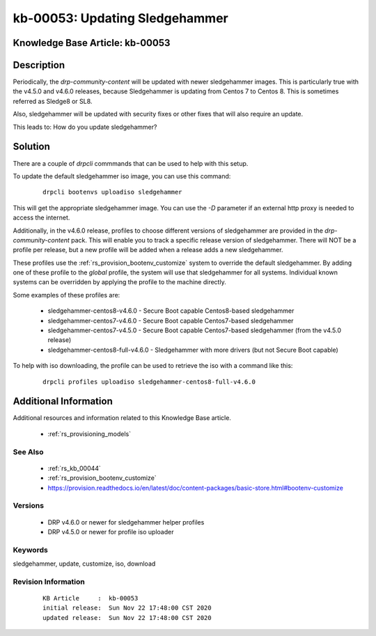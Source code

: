 .. Copyright (c) 2020 RackN Inc.
.. Licensed under the Apache License, Version 2.0 (the "License");
.. Digital Rebar Provision documentation under Digital Rebar master license

.. REFERENCE kb-00000 for an example and information on how to use this template.
.. If you make EDITS - ensure you update footer release date information.


.. _Updating_Sledgehammer:

kb-00053: Updating Sledgehammer
~~~~~~~~~~~~~~~~~~~~~~~~~~~~~~~

.. _rs_kb_00053:

Knowledge Base Article: kb-00053
--------------------------------


Description
-----------

Periodically, the `drp-community-content` will be updated with newer sledgehammer images.  This is
particularly true with the v4.5.0 and v4.6.0 releases, because Sledgehammer is updating from Centos 7
to Centos 8.  This is sometimes referred as Sledge8 or SL8.

Also, sledgehammer will be updated with security fixes or other fixes that will also require an update.

This leads to: How do you update sledgehammer?


Solution
--------

There are a couple of `drpcli` commmands that can be used to help with this setup.

To update the default sledgehammer iso image, you can use this command:

  ::

    drpcli bootenvs uploadiso sledgehammer

This will get the appropriate sledgehammer image.  You can use the `-D` parameter if an external
http proxy is needed to access the internet.

Additionally, in the v4.6.0 release, profiles to choose different versions of sledgehammer are provided in the
`drp-community-content` pack.  This will enable you to track a specific release version of sledgehammer.
There will NOT be a profile per release, but a new profile will be added when a release adds a new sledgehammer.

These profiles use the :ref:`rs_provision_bootenv_customize` system to override the default sledgehammer.  By adding
one of these profile to the `global` profile, the system will use that sledgehammer for all systems.  Individual known
systems can be overridden by applying the profile to the machine directly.

Some examples of these profiles are:

  * sledgehammer-centos8-v4.6.0 - Secure Boot capable Centos8-based sledgehammer
  * sledgehammer-centos7-v4.6.0 - Secure Boot capable Centos7-based sledgehammer
  * sledgehammer-centos7-v4.5.0 - Secure Boot capable Centos7-based sledgehammer (from the v4.5.0 release)
  * sledgehammer-centos8-full-v4.6.0 - Sledgehammer with more drivers (but not Secure Boot capable)

To help with iso downloading, the profile can be used to retrieve the iso with a command like this:

  ::

    drpcli profiles uploadiso sledgehammer-centos8-full-v4.6.0



Additional Information
----------------------

Additional resources and information related to this Knowledge Base article.

  * :ref:`rs_provisioning_models`

See Also
========


  * :ref:`rs_kb_00044`
  * :ref:`rs_provision_bootenv_customize`
  * https://provision.readthedocs.io/en/latest/doc/content-packages/basic-store.html#bootenv-customize


Versions
========

  * DRP v4.6.0 or newer for sledgehammer helper profiles
  * DRP v4.5.0 or newer for profile iso uploader


Keywords
========

sledgehammer, update, customize, iso, download


Revision Information
====================
  ::

    KB Article     :  kb-00053
    initial release:  Sun Nov 22 17:48:00 CST 2020
    updated release:  Sun Nov 22 17:48:00 CST 2020

